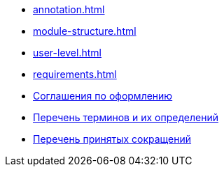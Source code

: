 * xref:annotation.adoc[]
* xref:module-structure.adoc[]
* xref:user-level.adoc[]
* xref:requirements.adoc[]
* xref:formatting.adoc[Соглашения по оформлению]
* xref:terms.adoc[Перечень терминов и их определений]
* xref:abbreviations.adoc[Перечень принятых сокращений]